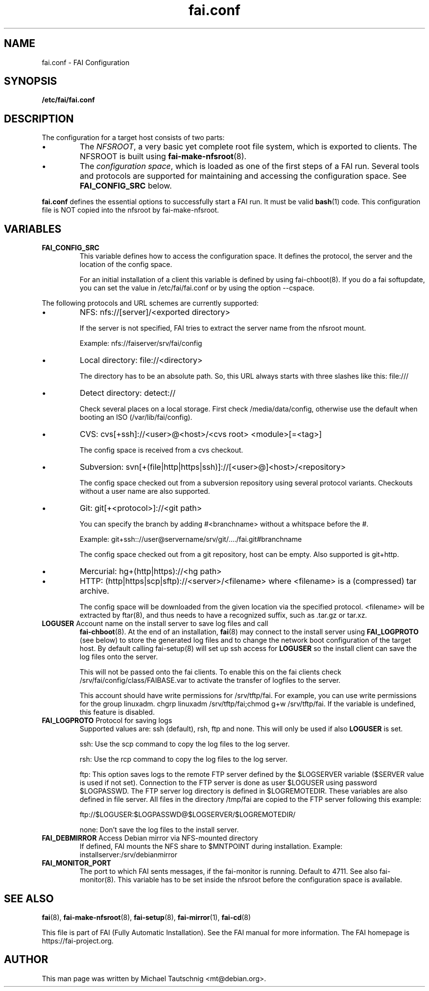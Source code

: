 .\"                                      Hey, EMACS: -*- nroff -*-
.TH fai.conf 5 "December 2013" "FAI 4.0"
.\" Please adjust this date whenever revising the manpage.
.\"
.\" Some roff macros, for reference:
.\" .nh        disable hyphenation
.\" .hy        enable hyphenation
.\" .ad l      left justify
.\" .ad b      justify to both left and right margins
.\" .nf        disable filling
.\" .fi        enable filling
.\" .br        insert line break
.\" .sp <n>    insert n+1 empty lines
.\" for manpage-specific macros, see man(7)
.SH NAME
fai.conf \- FAI Configuration
.SH SYNOPSIS
.B /etc/fai/fai.conf
.SH DESCRIPTION
The configuration for a target host consists of two parts:
.IP \(bu
The
\fINFSROOT\fP, a very basic yet complete root file system,
which is exported to clients.
The NFSROOT is built using
.BR fai-make-nfsroot (8).
.IP \(bu
The
\fIconfiguration space\fP, which is loaded as one of the first steps of a FAI run.
Several tools and protocols are supported for maintaining and accessing the
configuration space.
See
.BR FAI_CONFIG_SRC
below.
.LP
.BR fai.conf
defines the essential options to successfully start a FAI run.
It must be valid
.BR bash (1)
code.
This configuration file is NOT copied into the nfsroot by fai-make-nfsroot.
.SH VARIABLES

.TP
\fBFAI_CONFIG_SRC\fP
This variable defines how to access the configuration space. It
defines the protocol, the server and the location of the config space.

For an initial installation of a client this variable is defined by using fai-chboot(8).
If you do a fai softupdate, you can set the value in /etc/fai/fai.conf
or by using the option --cspace.

.LP
The following protocols and URL schemes are currently supported:
.IP \(bu
NFS: nfs://[server]/<exported directory>

If the server is not specified, FAI tries to extract the server name
from the nfsroot mount.

Example: nfs://faiserver/srv/fai/config
.IP \(bu
Local directory: file://<directory>

The directory has to be an absolute path. So, this URL always starts
with three slashes like this: file:///
.IP \(bu
Detect directory: detect://

Check several places on a local storage. First check
/media/data/config, otherwise use the default
when booting an ISO (/var/lib/fai/config).
.IP \(bu
CVS: cvs[+ssh]://<user>@<host>/<cvs root> <module>[=<tag>]

The config space is received from a cvs checkout.
.IP \(bu
Subversion: svn[+(file|http|https|ssh)]://[<user>@]<host>/<repository>

The config space checked out from a subversion repository using
several protocol variants. Checkouts without a user name are also supported.
.IP \(bu
Git: git[+<protocol>]://<git path>

You can specify the branch by adding #<branchname> without a whitspace
before the #.

Example: git+ssh:://user@servername/srv/git/..../fai.git#branchname

The config space checked out from a
git repository, host can be empty. Also supported is git+http.
.IP \(bu
Mercurial: hg+(http|https)://<hg path>
.IP \(bu
HTTP: (http|https|scp|sftp)://<server>/<filename>
where <filename> is a (compressed) tar archive.

The config space will be downloaded from the given location via the
specified protocol.  <filename> will be extracted by ftar(8), and thus
needs to have a recognized suffix, such as .tar.gz or tar.xz.


.TP
\fBLOGUSER\fP Account name on the install server to save log files and call
.BR fai-chboot (8).
At the end of an installation,
.BR fai (8)
may connect to the install server using
.BR FAI_LOGPROTO
(see below) to store the generated log files and to change the network boot
configuration of the target host.
By default calling fai-setup(8) will set up ssh access for
\fBLOGUSER\fP so the install client can save the log files onto the
server.

This will not be passed onto the fai clients. To enable this on the
fai clients check /srv/fai/config/class/FAIBASE.var to activate the
transfer of logfiles to the server.

This account should have write permissions for /srv/tftp/fai. For example, you
can use write permissions for the group linuxadm. chgrp linuxadm
/srv/tftp/fai;chmod g+w /srv/tftp/fai.
If the variable is undefined, this feature is disabled.

.TP
\fBFAI_LOGPROTO\fP Protocol for saving logs
Supported values are: ssh (default), rsh, ftp and none. This will only be used
if also
.BR LOGUSER
is set.

ssh: Use the scp command to copy the log files to the log server.

rsh: Use the rcp command to copy the log files to the log server.

ftp: This option saves logs to the remote FTP server defined by the
$LOGSERVER variable ($SERVER value is used if not set). Connection
to the FTP server is done as user $LOGUSER using password
$LOGPASSWD.  The FTP server log directory is defined in
$LOGREMOTEDIR. These variables are also defined in file
'fai.conf'. You need write access for the $LOGREMOTEDIR on the FTP
server. All files in the directory /tmp/fai are copied to the
FTP server following this example:

  ftp://$LOGUSER:$LOGPASSWD@$LOGSERVER/$LOGREMOTEDIR/

none: Don't save the log files to the install server.


.TP
\fBFAI_DEBMIRROR\fP Access Debian mirror via NFS-mounted directory
If defined, FAI mounts the NFS share to $MNTPOINT during installation.
Example: installserver:/srv/debianmirror

.TP
.B FAI_MONITOR_PORT
The port to which FAI sents messages, if the fai-monitor is
running. Default to 4711. See also fai-monitor(8). This variable has
to be set inside the nfsroot before the configuration space is
available.

.SH SEE ALSO

.BR fai (8),
.BR fai\-make-nfsroot (8),
.BR fai\-setup (8),
.BR fai\-mirror (1),
.BR fai\-cd (8)

.br
This file is part of FAI (Fully Automatic Installation).  See the FAI
manual for more information.  The FAI homepage is https://fai-project.org.

.SH AUTHOR
This man page was written by Michael Tautschnig <mt@debian.org>.
